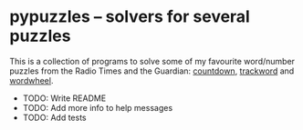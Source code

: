 * pypuzzles -- solvers for several puzzles

#+options: author:nil num:nil toc:nil
#+startup: showall

This is a collection of programs to solve some of my favourite word/number
puzzles from the Radio Times and the Guardian: [[https://nrich.maths.org/6499][countdown]], [[https://www.radiotimespuzzles.com/all-puzzles/track-word][trackword]] and
[[https://wordwheels.co.uk/Instructions][wordwheel]].

- TODO: Write README
- TODO: Add more info to help messages
- TODO: Add tests
